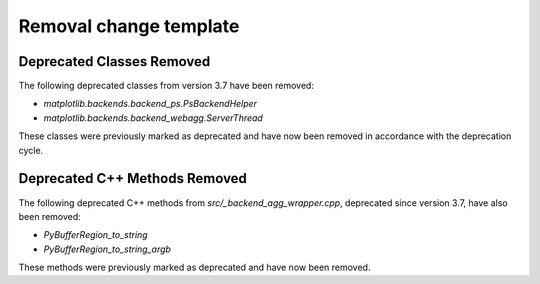 Removal change template
~~~~~~~~~~~~~~~~~~~~~~~

Deprecated Classes Removed
##########################

The following deprecated classes from version 3.7 have been removed:

- `matplotlib.backends.backend_ps.PsBackendHelper`
- `matplotlib.backends.backend_webagg.ServerThread`

These classes were previously marked as deprecated and have now been removed in accordance with the deprecation cycle.

Deprecated C++ Methods Removed
##############################

The following deprecated C++ methods from `src/_backend_agg_wrapper.cpp`, deprecated since version 3.7, have also been removed:

- `PyBufferRegion_to_string`
- `PyBufferRegion_to_string_argb`

These methods were previously marked as deprecated and have now been removed.